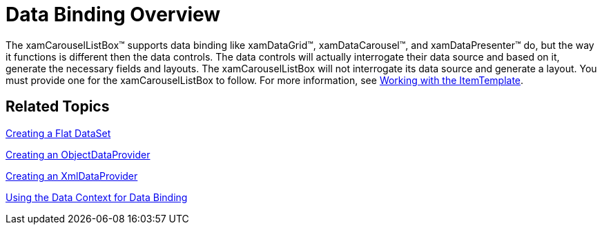 ﻿////

|metadata|
{
    "name": "xamcarousellistbox-data-binding-overview",
    "controlName": ["xamCarouselListBox"],
    "tags": ["Data Binding","Data Presentation"],
    "guid": "{878A653E-432C-4FA0-BE68-2B0FADFE3CD8}",  
    "buildFlags": [],
    "createdOn": "2012-01-30T19:39:52.0287589Z"
}
|metadata|
////

= Data Binding Overview

The xamCarouselListBox™ supports data binding like xamDataGrid™, xamDataCarousel™, and xamDataPresenter™ do, but the way it functions is different then the data controls. The data controls will actually interrogate their data source and based on it, generate the necessary fields and layouts. The xamCarouselListBox will not interrogate its data source and generate a layout. You must provide one for the xamCarouselListBox to follow. For more information, see link:xamcarousellistbox-working-with-the-itemtemplate.html[Working with the ItemTemplate].

== Related Topics

link:creating-a-flat-dataset.html[Creating a Flat DataSet]

link:creating-an-objectdataprovider.html[Creating an ObjectDataProvider]

link:creating-an-xmldataprovider.html[Creating an XmlDataProvider]

link:using-the-data-context-for-data-binding.html[Using the Data Context for Data Binding]